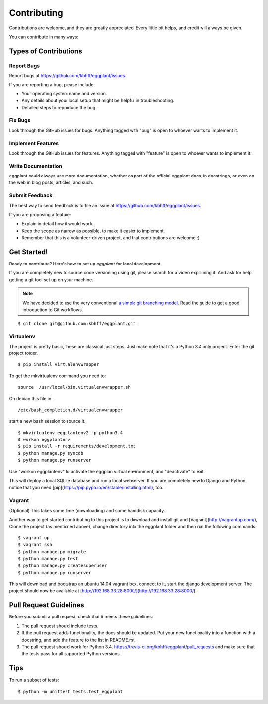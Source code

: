 ============
Contributing
============

Contributions are welcome, and they are greatly appreciated! Every
little bit helps, and credit will always be given.

You can contribute in many ways:

Types of Contributions
----------------------

Report Bugs
~~~~~~~~~~~

Report bugs at https://github.com/kbhff/eggplant/issues.

If you are reporting a bug, please include:

* Your operating system name and version.
* Any details about your local setup that might be helpful in troubleshooting.
* Detailed steps to reproduce the bug.

Fix Bugs
~~~~~~~~

Look through the GitHub issues for bugs. Anything tagged with "bug"
is open to whoever wants to implement it.

Implement Features
~~~~~~~~~~~~~~~~~~

Look through the GitHub issues for features. Anything tagged with "feature"
is open to whoever wants to implement it.

Write Documentation
~~~~~~~~~~~~~~~~~~~

eggplant could always use more documentation, whether as part of the
official eggplant docs, in docstrings, or even on the web in blog posts,
articles, and such.

Submit Feedback
~~~~~~~~~~~~~~~

The best way to send feedback is to file an issue at https://github.com/kbhff/eggplant/issues.

If you are proposing a feature:

* Explain in detail how it would work.
* Keep the scope as narrow as possible, to make it easier to implement.
* Remember that this is a volunteer-driven project, and that contributions
  are welcome :)

Get Started!
------------

Ready to contribute? Here's how to set up `eggplant` for local development.

If you are completely new to source code versioning using git, please search
for a video explaining it. And ask for help getting a git tool set up on your
machine.

.. note:: We have decided to use the very conventional
          `a simple git branching model <https://gist.github.com/jbenet/ee6c9ac48068889b0912>`_.
          Read the guide to get a good introduction to Git workflows.

::

    $ git clone git@github.com:kbhff/eggplant.git

Virtualenv
~~~~~~~~~~

The project is pretty basic, these are classical just steps. Just make note
that it's a Python 3.4 only project. Enter the git project folder.

::

    $ pip install virtualenvwrapper

To get the mkvirtualenv command you need to::

    source  /usr/local/bin.virtualenvwrapper.sh

On debian this file in::

    /etc/bash_completion.d/virtualenvwrapper

start a new bash session to source it.

::

    $ mkvirtualenv eggplantenv2 -p python3.4
    $ workon eggplantenv
    $ pip install -r requirements/development.txt
    $ python manage.py syncdb
    $ python manage.py runserver

Use "workon eggplantenv" to activate the eggplan virtual environment,
and "deactivate" to exit.

This will deploy a local SQLite database and run a local webserver. If you are
completely new to Django and Python, notice that you need
[pip](https://pip.pypa.io/en/stable/installing.html), too.


Vagrant
~~~~~~~

(Optional) This takes some time (downloading) and some harddisk capacity.

Another way to get started contributing to this project is to 
download and install git and [Vagrant](http://vagrantup.com/), 
Clone the project (as mentioned above), change directory into the eggplant
folder and then run the following commands:

::

    $ vagrant up
    $ vagrant ssh
    $ python manage.py migrate
    $ python manage.py test
    $ python manage.py createsuperuser
    $ python manage.py runserver

This will download and bootstrap an ubuntu 14.04 vagrant box, connect to it,
start the django development server. The project should now be available at
[http://192.168.33.28:8000/](http://192.168.33.28:8000/).

Pull Request Guidelines
-----------------------

Before you submit a pull request, check that it meets these guidelines:

1. The pull request should include tests.
2. If the pull request adds functionality, the docs should be updated. Put
   your new functionality into a function with a docstring, and add the
   feature to the list in README.rst.
3. The pull request should work for Python 3.4.
   https://travis-ci.org/kbhff/eggplant/pull_requests
   and make sure that the tests pass for all supported Python versions.

Tips
----

To run a subset of tests::

    $ python -m unittest tests.test_eggplant
